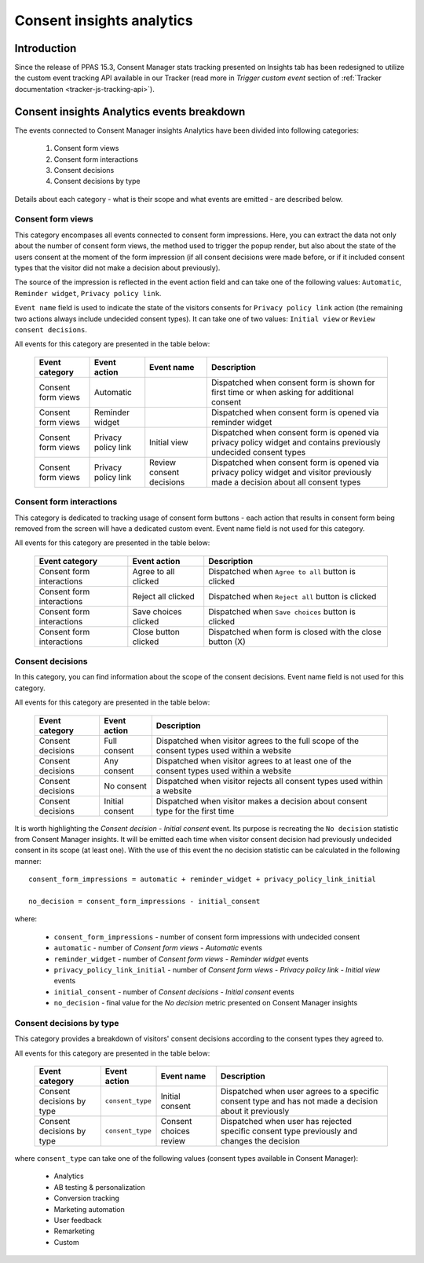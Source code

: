 Consent insights analytics
==========================

.. versionadded:: 15.3

Introduction
------------

Since the release of PPAS 15.3, Consent Manager stats tracking presented on Insights tab has been redesigned to utilize
the custom event tracking API available in our Tracker (read more in `Trigger custom event` section of :ref:`Tracker
documentation <tracker-js-tracking-api>`).

Consent insights Analytics events breakdown
-------------------------------------------

The events connected to Consent Manager insights Analytics have been divided into following categories:

  1. Consent form views
  2. Consent form interactions
  3. Consent decisions
  4. Consent decisions by type

Details about each category - what is their scope and what events are emitted - are described below.

Consent form views
``````````````````
This category encompases all events connected to consent form impressions. Here, you can extract the data not only about
the number of consent form views, the method used to trigger the popup render, but also about the state of the users
consent at the moment of the form impression (if all consent decisions were made before, or if it included consent types
that the visitor did not make a decision about previously).

The source of the impression is reflected in the event action field and can take one of the following values: ``Automatic``,
``Reminder widget``, ``Privacy policy link``.

``Event name`` field is used to indicate the state of the visitors consents for ``Privacy policy link`` action (the remaining
two actions always include undecided consent types). It can take one of two values: ``Initial view`` or ``Review consent decisions``.

All events for this category are presented in the table below:

  +--------------------+---------------------+--------------------------+---------------------------------------------------------------------+
  | Event category     | Event action        | Event name               | Description                                                         |
  +====================+=====================+==========================+=====================================================================+
  | Consent form views | Automatic           |                          | Dispatched when consent form is shown for first time or when asking |
  |                    |                     |                          | for additional consent                                              |
  +--------------------+---------------------+--------------------------+---------------------------------------------------------------------+
  | Consent form views | Reminder widget     |                          | Dispatched when consent form is opened via reminder widget          |
  +--------------------+---------------------+--------------------------+---------------------------------------------------------------------+
  | Consent form views | Privacy policy link | Initial view             | Dispatched when consent form is opened via privacy policy widget    |
  |                    |                     |                          | and contains previously undecided consent types                     |
  +--------------------+---------------------+--------------------------+---------------------------------------------------------------------+
  | Consent form views | Privacy policy link | Review consent decisions | Dispatched when consent form is opened via privacy policy widget    |
  |                    |                     |                          | and visitor previously made a decision about all consent types      |
  +--------------------+---------------------+--------------------------+---------------------------------------------------------------------+

Consent form interactions
`````````````````````````
This category is dedicated to tracking usage of consent form buttons - each action that results in consent form being
removed from the screen will have a dedicated custom event. Event name field is not used for this category.

All events for this category are presented in the table below:

  +---------------------------+----------------------+----------------------------------------------------------+
  | Event category            | Event action         | Description                                              |
  +===========================+======================+==========================================================+
  | Consent form interactions | Agree to all clicked | Dispatched when ``Agree to all`` button is clicked       |
  +---------------------------+----------------------+----------------------------------------------------------+
  | Consent form interactions | Reject all clicked   | Dispatched when ``Reject all`` button is clicked         |
  +---------------------------+----------------------+----------------------------------------------------------+
  | Consent form interactions | Save choices clicked | Dispatched when ``Save choices`` button is clicked       |
  +---------------------------+----------------------+----------------------------------------------------------+
  | Consent form interactions | Close button clicked | Dispatched when form is closed with the close button (X) |
  +---------------------------+----------------------+----------------------------------------------------------+

Consent decisions
`````````````````
In this category, you can find information about the scope of the consent decisions. Event name field is not used for this category.

All events for this category are presented in the table below:

  +-------------------+-----------------+---------------------------------------------------------------------------------------------+
  | Event category    | Event action    | Description                                                                                 |
  +===================+=================+=============================================================================================+
  | Consent decisions | Full consent    | Dispatched when visitor agrees to the full scope of the consent types used within a website |
  +-------------------+-----------------+---------------------------------------------------------------------------------------------+
  | Consent decisions | Any consent     | Dispatched when visitor agrees to at least one of the consent types used within a website   |
  +-------------------+-----------------+---------------------------------------------------------------------------------------------+
  | Consent decisions | No consent      | Dispatched when visitor rejects all consent types used within a website                     |
  +-------------------+-----------------+---------------------------------------------------------------------------------------------+
  | Consent decisions | Initial consent | Dispatched when visitor makes a decision about consent type for the first time              |
  +-------------------+-----------------+---------------------------------------------------------------------------------------------+

It is worth highlighting the `Consent decision - Initial consent` event. Its purpose is recreating the ``No decision``
statistic from Consent Manager insights. It will be emitted each time when visitor consent decision had previously undecided
consent in its scope (at least one). With the use of this event the no decision statistic can be calculated in the following manner::

  consent_form_impressions = automatic + reminder_widget + privacy_policy_link_initial

  no_decision = consent_form_impressions - initial_consent

where:

  - ``consent_form_impressions`` - number of consent form impressions with undecided consent
  - ``automatic`` - number of `Consent form views - Automatic` events
  - ``reminder_widget`` - number of `Consent form views - Reminder widget` events
  - ``privacy_policy_link_initial`` - number of `Consent form views - Privacy policy link - Initial view` events
  - ``initial_consent`` - number of `Consent decisions - Initial consent` events
  - ``no_decision`` - final value for the `No decision` metric presented on Consent Manager insights

Consent decisions by type
`````````````````````````
This category provides a breakdown of visitors' consent decisions according to the consent types they agreed to.

All events for this category are presented in the table below:

  +---------------------------+------------------+------------------------+---------------------------------------------------------+
  | Event category            | Event action     | Event name             | Description                                             |
  +===========================+==================+========================+=========================================================+
  | Consent decisions by type | ``consent_type`` | Initial consent        | Dispatched when user agrees to a specific consent type  |
  |                           |                  |                        | and has not made a decision about it previously         |
  +---------------------------+------------------+------------------------+---------------------------------------------------------+
  | Consent decisions by type | ``consent_type`` | Consent choices review | Dispatched when user has rejected specific consent type |
  |                           |                  |                        | previously and changes the decision                     |
  +---------------------------+------------------+------------------------+---------------------------------------------------------+

where ``consent_type`` can take one of the following values (consent types available in Consent Manager):

  - Analytics
  - AB testing & personalization
  - Conversion tracking
  - Marketing automation
  - User feedback
  - Remarketing
  - Custom
